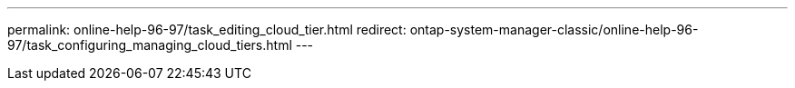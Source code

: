 ---
permalink: online-help-96-97/task_editing_cloud_tier.html
redirect: ontap-system-manager-classic/online-help-96-97/task_configuring_managing_cloud_tiers.html
---
